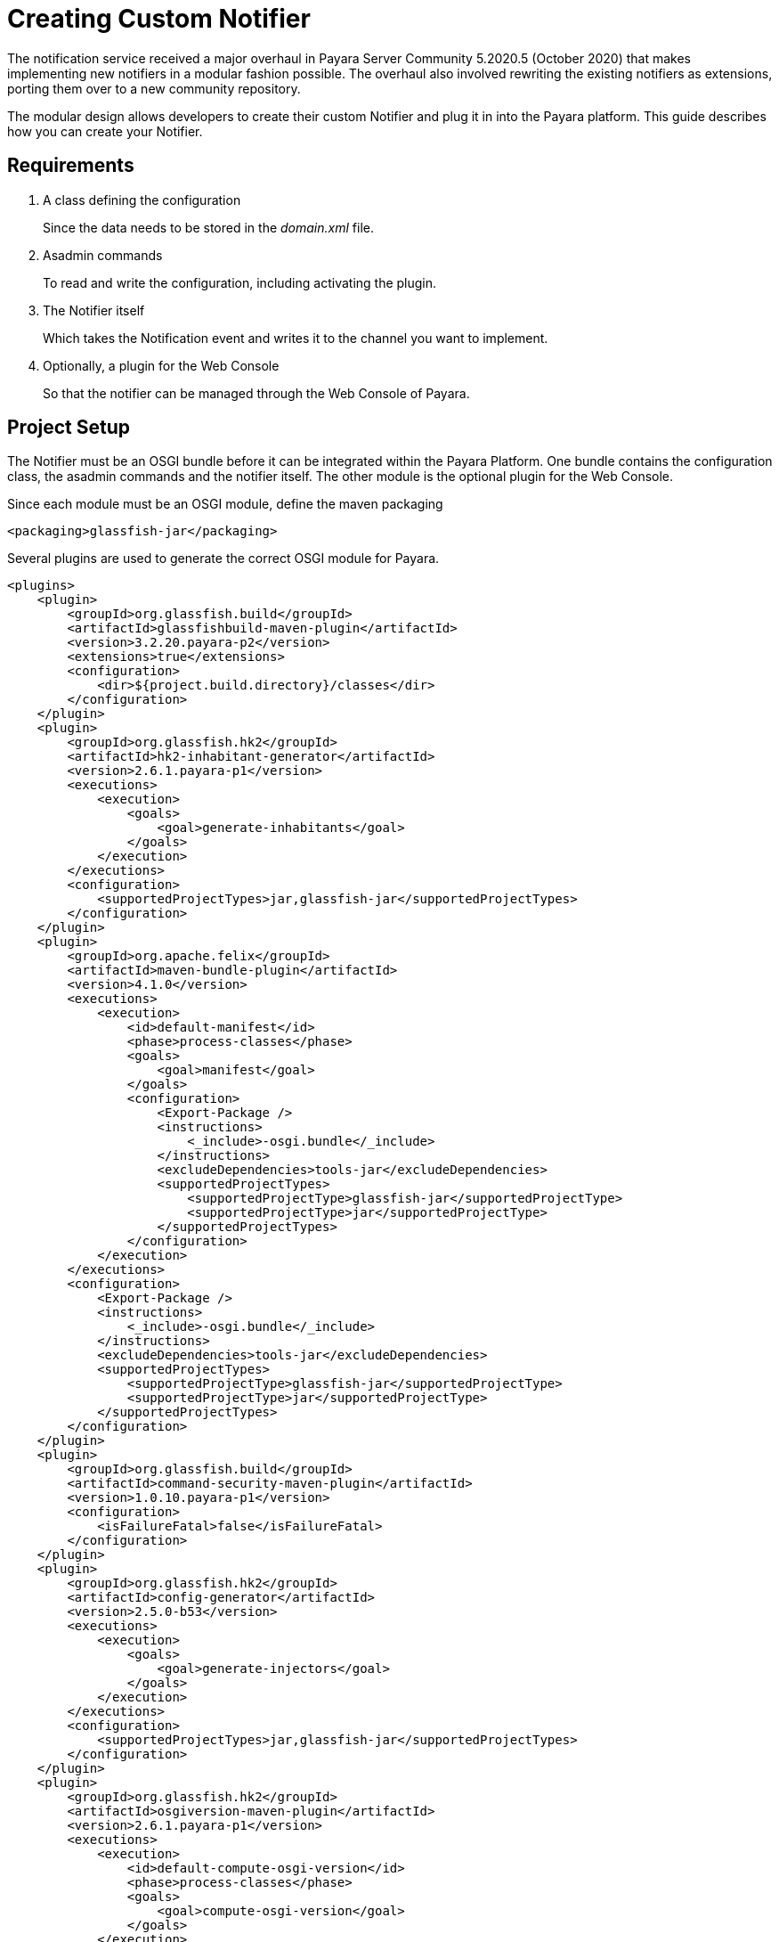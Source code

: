 [[creating-custom-notifier]]
= Creating Custom Notifier

The notification service received a major overhaul in Payara Server Community 5.2020.5 (October 2020)
that makes implementing new notifiers in a modular fashion possible. The overhaul also involved rewriting
the existing notifiers as extensions, porting them over to a new community repository.

The modular design allows developers to create their custom Notifier and plug it in into the
Payara platform. This guide describes how you can create your Notifier.


[[requirements]]
== Requirements

. A class defining the configuration
+
Since the data needs to be stored in the _domain.xml_ file.

. Asadmin commands
+
To read and write the configuration, including activating the plugin.
. The Notifier itself
+
Which takes the Notification event and writes it to the channel you want to implement.
. Optionally, a plugin for the Web Console
+
So that the notifier can be managed through the Web Console of Payara.

[[setup]]
== Project Setup

The Notifier must be an OSGI bundle before it can be integrated within the Payara Platform.
One bundle contains the configuration class, the asadmin commands and the notifier itself.
The other module is the optional plugin for the Web Console.

Since each module must be an OSGI module, define the maven packaging

----
<packaging>glassfish-jar</packaging>
----

Several plugins are used to generate the correct OSGI module for Payara.

----
<plugins>
    <plugin>
        <groupId>org.glassfish.build</groupId>
        <artifactId>glassfishbuild-maven-plugin</artifactId>
        <version>3.2.20.payara-p2</version>
        <extensions>true</extensions>
        <configuration>
            <dir>${project.build.directory}/classes</dir>
        </configuration>
    </plugin>
    <plugin>
        <groupId>org.glassfish.hk2</groupId>
        <artifactId>hk2-inhabitant-generator</artifactId>
        <version>2.6.1.payara-p1</version>
        <executions>
            <execution>
                <goals>
                    <goal>generate-inhabitants</goal>
                </goals>
            </execution>
        </executions>
        <configuration>
            <supportedProjectTypes>jar,glassfish-jar</supportedProjectTypes>
        </configuration>
    </plugin>
    <plugin>
        <groupId>org.apache.felix</groupId>
        <artifactId>maven-bundle-plugin</artifactId>
        <version>4.1.0</version>
        <executions>
            <execution>
                <id>default-manifest</id>
                <phase>process-classes</phase>
                <goals>
                    <goal>manifest</goal>
                </goals>
                <configuration>
                    <Export-Package />
                    <instructions>
                        <_include>-osgi.bundle</_include>
                    </instructions>
                    <excludeDependencies>tools-jar</excludeDependencies>
                    <supportedProjectTypes>
                        <supportedProjectType>glassfish-jar</supportedProjectType>
                        <supportedProjectType>jar</supportedProjectType>
                    </supportedProjectTypes>
                </configuration>
            </execution>
        </executions>
        <configuration>
            <Export-Package />
            <instructions>
                <_include>-osgi.bundle</_include>
            </instructions>
            <excludeDependencies>tools-jar</excludeDependencies>
            <supportedProjectTypes>
                <supportedProjectType>glassfish-jar</supportedProjectType>
                <supportedProjectType>jar</supportedProjectType>
            </supportedProjectTypes>
        </configuration>
    </plugin>
    <plugin>
        <groupId>org.glassfish.build</groupId>
        <artifactId>command-security-maven-plugin</artifactId>
        <version>1.0.10.payara-p1</version>
        <configuration>
            <isFailureFatal>false</isFailureFatal>
        </configuration>
    </plugin>
    <plugin>
        <groupId>org.glassfish.hk2</groupId>
        <artifactId>config-generator</artifactId>
        <version>2.5.0-b53</version>
        <executions>
            <execution>
                <goals>
                    <goal>generate-injectors</goal>
                </goals>
            </execution>
        </executions>
        <configuration>
            <supportedProjectTypes>jar,glassfish-jar</supportedProjectTypes>
        </configuration>
    </plugin>
    <plugin>
        <groupId>org.glassfish.hk2</groupId>
        <artifactId>osgiversion-maven-plugin</artifactId>
        <version>2.6.1.payara-p1</version>
        <executions>
            <execution>
                <id>default-compute-osgi-version</id>
                <phase>process-classes</phase>
                <goals>
                    <goal>compute-osgi-version</goal>
                </goals>
            </execution>
        </executions>
        <configuration>
            <dropVersionComponent>qualifier</dropVersionComponent>
            <versionPropertyName>project.osgi.version</versionPropertyName>
        </configuration>
    </plugin>
</plugins>
----

The Payara specific versions of these plugins can be found in our Patched repository on Github.

----
  <pluginRepositories>
        <pluginRepository>
            <releases>
                <enabled>true</enabled>
            </releases>
            <snapshots>
                <enabled>false</enabled>
            </snapshots>
            <id>payara-patched-externals</id>
            <name>Payara Patched Externals</name>
            <url>https://raw.github.com/payara/Payara_PatchedProjects/master</url>
        </pluginRepository>
    </pluginRepositories>
----

The Notifier API itself is available in the `internal-api` artifact that is located in our Public Nexus repository.

----
   <dependency>
       <groupId>fish.payara.server.internal.common</groupId>
       <artifactId>internal-api</artifactId>
       <version>5.2020.5</version>
       <optional>true</optional>
   </dependency>
----

The Notifier API did not change since it was released, the above dependency can be used to create a notifier that can be used on all Community versions since 5.2020.5.

----
  <repository>
      <releases>
          <enabled>true</enabled>
      </releases>
      <snapshots>
          <enabled>false</enabled>
      </snapshots>
      <id>payara-nexus</id>
      <name>Payara Public Artifacts</name>
      <url>https://nexus.payara.fish/repository/payara-artifacts/</url>
  </repository>
----

Any additional dependencies for your notifier also need to be specified and included when you install it within Payara.

Have a look at https://github.com/payara/Notifiers[Notifiers Github repository] for the setup of the current Notifiers.

[[instalation]]
== Installation

When the OSGI module is generated by Maven, drop the jar file in the _<PAYARA-HOME>/glassfish/modules_ directory and start the domain.

[[configuration]]
== Notifier Configuration

By default, each Notifier has 3 configuration parameters

* enabled
+
Is the Notifier active?
* noisy
+
When set, the notifier includes verbose information in the output.
* dynamic
+
Whether to apply the changes immediately (true) or after server restart.

Additional configuration can be created by defining properties in a special annotated interface.

----
import org.jvnet.hk2.config.Attribute;
import org.jvnet.hk2.config.Configured;

import fish.payara.internal.notification.PayaraNotifierConfiguration;

@Configured
public interface CustomNotifierConfiguration extends PayaraNotifierConfiguration {

    @Attribute(defaultValue = "*", dataType = String.class)
    String getTestValue();
    void setTestValue(String value) throws PropertyVetoException;

    @Attribute(required = false, dataType = Integer.class)
    Integer getThresholdValue();
    void setThresholdValue(Integer value) throws PropertyVetoException;

    @Attribute(dataType = Boolean.class, defaultValue = "true")
    Boolean getDuplicateValue();
    void setDuplicateValue(Boolean value) throws PropertyVetoException;

}
----

The highlight of the above code are

* @Configured`
+
Defines the interface as part of the configuration, and a suitable proxy holding the actual configuration values will be created at runtime.
* `PayaraNotifierConfiguration`
+
Holds the common attributes like _enabled_ and _noisy_, and is required for storing it in the Payara Configuration file.
* `@Attribute`
+
Defines an additional configuration property. You can specify the type of the value (`dataType`), if the value is required (`required`), and a default value if the user doesn't specify it explicitly (`defaultValue`).

[[asadmin-commands]]
== Notifier Asadmin Commands

The Asadmin Commands are required so that your custom notifier can be configured and activated once it is installed on the Payara Platform.
You can choose the name of those commands, but the Payara naming scheme is

----
get-<notifierName>-notifier-configuration
set-<notifierName>-notifier-configuration
----

For each of the Asadmin commands, you need to create a Java Class.

----
import org.glassfish.api.admin.CommandLock;
import org.glassfish.api.admin.ExecuteOn;
import org.glassfish.api.admin.RestEndpoint;
import org.glassfish.api.admin.RestEndpoints;
import org.glassfish.api.admin.RuntimeType;
import org.glassfish.config.support.CommandTarget;
import org.glassfish.config.support.TargetType;
import org.glassfish.hk2.api.PerLookup;
import org.jvnet.hk2.annotations.Service;

import fish.payara.internal.notification.admin.BaseGetNotifierConfigurationCommand;
import fish.payara.internal.notification.admin.NotificationServiceConfiguration;

@Service(name = "get-custom-notifier-configuration")
@PerLookup
@CommandLock(CommandLock.LockType.NONE)
@ExecuteOn({RuntimeType.DAS, RuntimeType.INSTANCE})
@TargetType(value = {CommandTarget.DAS, CommandTarget.STANDALONE_INSTANCE, CommandTarget.CLUSTER, CommandTarget.CLUSTERED_INSTANCE, CommandTarget.CONFIG})
@RestEndpoints({
   @RestEndpoint(configBean = NotificationServiceConfiguration.class,
       opType = RestEndpoint.OpType.GET,
       path = "get-custom-notifier-configuration",
       description = "Lists Custom Notifier Configuration")
})
public class GetCustomNotifierConfigurationCommand extends BaseGetNotifierConfigurationCommand<CustomNotifierConfiguration> {

    @Override
    protected Map<String, Object> getNotifierConfiguration(CustomNotifierConfiguration configuration) {
        Map<String, Object> map = super.getNotifierConfiguration(configuration);

        if (configuration != null) {
            map.put("Test Value", configuration.getTestValue());
            //...
        }

        return map;
    }

}
----

The highlights of the code are:

* `@Service(name = "get-custom-notifier-configuration")`
+
Defines the name of the asadmin command.
* `@ExecuteOn` and `@TargetType`
+
Determines on which environments the command can be used. Make sure it can be run on the Domain and the instances itself.
* `@RestEndpoint`
+
All Asadmin commands are sent as REST calls to the server. This annotation defines the endpoint (name, type, etc) and is required to make the command work.
* `BaseGetNotifierConfigurationCommand<CustomNotifierConfiguration>`
+
Base implementation of the asadmin command to retrieve the configuration for a notifier.
* `protected Map<String, Object> getNotifierConfiguration()`
+
Method that needs to be implemented to retrieve the specific values of the notifier. The result is a Map (having key - value pairs) describing the configuration that will be printed as the result of the Asadmin command.

The class for setting the notifier configuration can look like this

----
import java.beans.PropertyVetoException;

import org.glassfish.api.Param;
import org.glassfish.api.admin.CommandLock;
import org.glassfish.api.admin.ExecuteOn;
import org.glassfish.api.admin.RestEndpoint;
import org.glassfish.api.admin.RestEndpoints;
import org.glassfish.api.admin.RuntimeType;
import org.glassfish.config.support.CommandTarget;
import org.glassfish.config.support.TargetType;
import org.glassfish.hk2.api.PerLookup;
import org.jvnet.hk2.annotations.Service;

import fish.payara.internal.notification.admin.BaseSetNotifierConfigurationCommand;
import fish.payara.internal.notification.admin.NotificationServiceConfiguration;


@Service(name = "set-custom-notifier-configuration")
@PerLookup
@CommandLock(CommandLock.LockType.NONE)
@ExecuteOn({RuntimeType.DAS, RuntimeType.INSTANCE})
@TargetType(value = {CommandTarget.DAS, CommandTarget.STANDALONE_INSTANCE, CommandTarget.CLUSTER, CommandTarget.CLUSTERED_INSTANCE, CommandTarget.CONFIG})
@RestEndpoints({
        @RestEndpoint(configBean = NotificationServiceConfiguration.class,
                opType = RestEndpoint.OpType.POST,
                path = "set-custom-notifier-configuration",
                description = "Configures Custom Notification Service")
})
public class SetCustomNotifierConfigurationCommand extends BaseSetNotifierConfigurationCommand<CustomNotifierConfiguration> {

    @Param(name = "testValue")
    private String testValue;

    @Param(name = "thresholdValue", optional = true)
    private Integer thresholdValue;

    @Param(name = "duplicateValue")
    private Boolean duplicateValue;

    @Override
    protected void applyValues(CustomNotifierConfiguration configuration) throws PropertyVetoException {
        super.applyValues(configuration);
        if (this.testValue != null) {
            configuration.setTestValue(this.testValue);
        }
        // ...
    }

}
----

Some additional aspects of the example not already discussed for the get variant of the Asadmin command.

* `@Param`
+
Parameters in the REST call holding the new configuration values. The name is the name of the variable defined in the Notifier Configuration class.

[[notifier-code]]
== Notifier code

Now that we have the configuration data, and the possibility to configure the custom notifier, wre can implement the Notifier itself.

----
import org.jvnet.hk2.annotations.Service;

import fish.payara.internal.notification.PayaraConfiguredNotifier;
import fish.payara.internal.notification.PayaraNotification;

@Service(name = "custom-notifier")
public class CustomNotifier extends PayaraConfiguredNotifier<CustomNotifierConfiguration> {

    @Override
    public void handleNotification(PayaraNotification event) {
        // Handle the event.
    }

    @Override
    public void bootstrap() {
        System.out.println("Bootstrapping custom notifier");
    }

    @Override
    public void destroy() {
        System.out.println("Destroying custom notifier");
    }

}
----

The highlights of the Notifier are

* `@Service(name = "custom-notifier")`
+
Name of the notifier within the Payara platform.  The value _custom-notifier_ will appear in the list of all notifiers on the appropriate screens of the Web Console.
* `PayaraConfiguredNotifier`
+
The base class implementing the glue code for the Payara Platform. You only need to implement the method `handleNotification` to handle the event.
* `bootstrap()`
+
Override this method if you want to perform some actions when the Notifier is created.
*  `destroy()`
+
Override this method if you want to perform some actions when the Notfier is destroyed.

[[payaranotification]]
== Payara Notification

This is the main class of the Notification event. Events can be raised for

- JMX Monitoring
- Health Check Monitoring
- Asadmin command auditing feature
- Request Tracing traces

The class holds the following information

* `eventType`
+
Log.Level value of the event, like INFO, WARN, ...
* `hostName`
+
Hostname on which the Notification was generated.
* `domainName`
+
Domain name on which the Notification was generated like _domain1_.
* `instanceName`
+
Instance name on which the Notification was generated.
* `serverName`
+
Name of the server the instance is running on.
* `subject`
+
The short 'subject' of the notification. This depends on the subsystem that generated the notification.
* `message`
+
The full message of the notification, depending on the subsystem that generated the notification.
* `data`
+
Some more detailed data on the Notification event, depending on subsystem that generated the notification.

** `HealthCheckNotificationData`
+
Data for the Health Check notification event like Status (_GOOD_, _CRITICAL_, ... )
** `RequestTracingNotificationData`
+
Data for the Request Tracing notification event like the Tacing Span information details.

[[notifier-plugin]]
== Notifier Plugin

With the Notifier Web Console Plugin, you can have a dedicated screen for the configuration of the custom notifier. This is optional and doesn't need to be created.

The configuration class, Asadmin commands and Notifier itself are enough to have a working custom Notifier.

In this section, the basic requirements and conventions are described in order to create such a plugin.  Have a look at the plugins of the existing notifiers to see several examples how such a custom plugin could be created.

The Notifier plugin is based on the Console Provider of Payara to extend the Web Console functionality.

== Plugin

Define the plugin by defining the file _META-INF/admingui/console-plugin.xml_ and specify the following content:

----
<console-config id="customNotifier">
   <integration-point
      id="customNotifier"
      type="fish.payara.admingui:notifierTab"
      priority="40"
      parentId="notificationConfigTabs"
      content="custom/customNotifierTabs.jsf"
   />
</console-config>
----

* `id`
+
Define the unique id for the integration and is also used as part of the identifier.
* `priority`
+
Location of the Notifier on the screen. A higher priority (lower value) means the tab for the custom notifier is more to the left.
* `content`
+
Location of the snippet that defines the Tab (using the Payara JSF templating framework)

== Tab

The snippet that defines the Tab on the Notifiers page.

----
<sun:tab id="customNotifierTab" immediate="true" text="$resource{i18nexn.notifier.custom.tabs.tabText}"
         toolTip="$resource{i18nexn.notifier.custom.tabs.tabToolTip}">
    <!beforeCreate
        setResourceBundle(key="i18nexn" bundle="fish.payara.admingui.notifier.custom.Strings");
    />
    <!command
        setSessionAttribute(key="notificationConfigTab" value="customNotifierTab");
        gf.redirect(page="#{request.contextPath}/customNotifier/custom/customNotifierConfiguration.jsf?configName=#{pageSession.configName}");
    />
</sun:tab>
----

Some important notices about this snippet

* `id`
+
The id of the component. It should be the id defined in the _console-plugin.xml_ file followed by `Tab`.
* Resource bundle
+
Make sure the Resource bundle is defined containing all the labels that needs to be shown on the screen.
* Command
+
Link here to the location of the snippet defining the body of the Notifier configuration page.

== Configuration Page

This page has more requirements in order to operate correctly within the Payara Web Console.  The easiest way to define is to start from an existing example and modify the configuration fields.

each configuration property requires the following snippet

----
<sun:property id="testValueProp" labelAlign="left" noWrap="#{true}" overlapLabel="#{false}"
              label="$resource{i18nexn.notifier.jfr.configuration.categoryLabel}"
              helpText="$resource{i18nexn.notifier.jfr.configuration.categoryLabelHelpText}">
    <sun:textField id="namesField"  maxLength="255"
                   text="#{pageSession.valueMap['testvalue']}" styleClass="string"
                   required="#{true}"/>
</sun:property>
----

Some important aspects about the snippet

* sun:textField
+
because we want to have an input field where the user can enter some text. Use `sun:checkbox` if you want a checkbox for a true/false value.
* text="#{pageSession.valueMap['testvalue']}"
+
Define the property that needs to be displayed and the value is assigned to this property when the save button is clicked. This must be an all lowercase value of the property you have defined in the configuration and and Rest parameter.